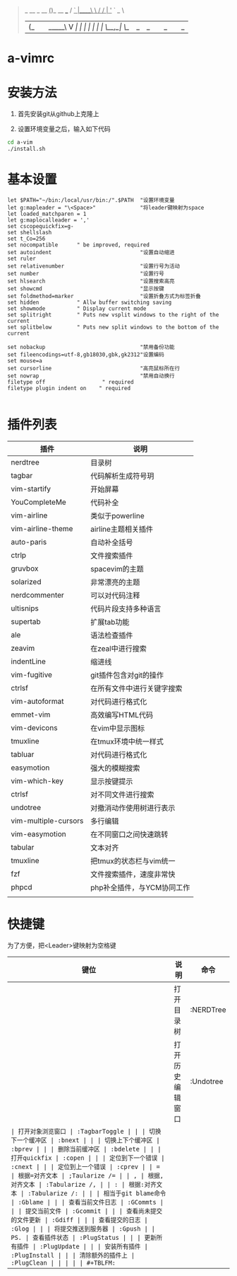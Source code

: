 #+BEGIN_QUOTE
                  _           
  __ _     __   _(_)_ __ ___  
 / _` |____\ \ / / | '_ ` _ \ 
| (_| |_____\ V /| | | | | | |
 \__,_|      \_/ |_|_| |_| |_|
                          
#+END_QUOTE
                          
* a-vimrc

[[file:screenshot/vim_screenshot.jpg]]


* 安装方法
  1. 首先安装git从github上克隆上

  2. 设置环境变量之后，输入如下代码
  #+BEGIN_SRC sh
    cd a-vim
    ./install.sh
  #+END_SRC


* 基本设置
  #+BEGIN_SRC vimscript
  let $PATH="~/bin:/local/usr/bin:/".$PATH  "设置环境变量
  let g:mapleader = "\<Space>"              "将leader键映射为space
  let loaded_matchparen = 1
  let g:maplocalleader = ','
  set cscopequickfix=g-
  set shellslash
  set t_Co=256
  set nocompatible      " be improved, required
  set autoindent                            "设置自动缩进
  set ruler
  set relativenumber                        "设置行号为活动
  set number                                "设置行号
  set hlsearch                              "设置搜索高亮
  set showcmd                               "显示按键
  set foldmethod=marker                     "设置折叠方式为标签折叠
  set hidden            " Allw buffer switching saving
  set showmode          " Display current mode
  set splitright        " Puts new vsplit windows to the right of the current
  set splitbelow        " Puts new split windows to the bottom of the current

  set nobackup                              "禁用备份功能
  set fileencodings=utf-8,gb18030,gbk,gk2312"设置编码
  set mouse=a
  set cursorline                            "高亮鼠标所在行
  set nowrap                                "禁用自动换行
  filetype off                  " required
  filetype plugin indent on    " required

  #+END_SRC


* 插件列表 
| 插件                 | 说明                       |
|----------------------+----------------------------|
| nerdtree             | 目录树                     |
| tagbar               | 代码解析生成符号玥         |
| vim-startify         | 开始屏幕                   |
| YouCompleteMe        | 代码补全                   |
| vim-airline          | 类似于powerline            |
| vim-airline-theme    | airline主题相关插件        |
| auto-paris           | 自动补全括号               |
| ctrlp                | 文件搜索插件               |
| gruvbox              | spacevim的主题             |
| solarized            | 非常漂亮的主题             |
| nerdcommenter        | 可以对代码注释             |
| ultisnips            | 代码片段支持多种语言       |
| supertab             | 扩展tab功能                |
| ale                  | 语法检查插件               |
| zeavim               | 在zeal中进行搜索           |
| indentLine           | 缩进线                     |
| vim-fugitive         | git插件包含对git的操作     |
| ctrlsf               | 在所有文件中进行关键字搜索 |
| vim-autoformat       | 对代码进行格式化           |
| emmet-vim            | 高效编写HTML代码           |
| vim-devicons         | 在vim中显示图标            |
| tmuxline             | 在tmux环境中统一样式       |
| tabluar              | 对代码进行格式化           |
| easymotion           | 强大的模糊搜索             |
| vim-which-key        | 显示按键提示               |
| ctrlsf               | 对不同文件进行搜索         |
| undotree             | 对撤消动作使用树进行表示   |
| vim-multiple-cursors | 多行编辑                   |
| vim-easymotion       | 在不同窗口之间快速跳转     |
| tabular              | 文本对齐                   |
| tmuxline             | 把tmux的状态栏与vim统一    |
| fzf                  | 文件搜索插件，速度非常快   |
| phpcd                | php补全插件，与YCM协同工作 |
|                      |                            |


* 快捷键

为了方便，把<Leader>键映射为空格键 

| 键位 | 说明                   | 命令           |
|------+------------------------+----------------|
| \tn  | 打开目录树             | :NERDTree      |
| \tu  | 打开历史编辑窗口       | :Undotree      |
| \tt  | 打开对象浏览窗口       | :TagbarToggle  |
| \bn  | 切换下一个缓冲区       | :bnext         |
| \bp  | 切换上下个缓冲区       | :bprev         |
| \bd  | 删除当前缓冲区         | :bdelete       |
| \qo  | 打开quickfix           | :copen         |
| \cn  | 定位到下一个错误       | :cnext         |
| \cp  | 定位到上一个错误       | :cprev         |
| \a=  | 根据=对齐文本          | ;Taularize /=  |
| \a,  | 根据,对齐文本          | :Tabularize /, |
| \a:  | 根据:对齐文本          | :Tabularize /: |
| \gb  | 相当于git blame命令    | :Gblame        |
| \gc  | 查看当前文件日志       | :GCommts       |
| \gC  | 提交当前文件           | :Gcommit       |
| \gd  | 查看尚未提交的文件更新 | :Gdiff         |
| \ge  | 查看提交的日志         | :Glog          |
| \gp  | 将提交推送到服务器     | :Gpush         |
| \ps  | 查看插件状态           | :PlugStatus    |
| \pu  | 更新所有插件           | :PlugUpdate    |
| \pi  | 安装所有插件           | :PlugInstall   |
| \pc  | 清除额外的插件上       | :PlugClean     |
|      |                        |                |
#+TBLFM: 

